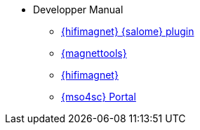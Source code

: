 ** Developper Manual
*** xref:index.adoc#install_salome[{hifimagnet} {salome} plugin]
*** xref:index.adoc#install_magnettools[{magnettools}]
*** xref:index.adoc#install_hifimagnet[{hifimagnet}]
*** xref:index.adoc#install_mso4sc[{mso4sc} Portal]
